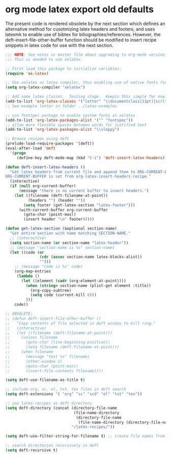 * org mode latex export old defaults

The present code is rendered obsolete by the next section which defines an alternative method for cusotmizing latex headers and footers, and uses latexmk to enable use of bibtex for biliographies/references.
However, the deft-insert-file-other-buffer function should be modified to insert recipe snippets in latex code for use with the next section.

#+BEGIN_SRC emacs-lisp
  ;;; NOTE: See notes in master file about upgrading to org-mode version 9.
  ;;; This is needed to use xelatex.

  ;; First load this package to initialize variables:
  (require 'ox-latex)

  ;; Use xelatex as latex compiler, thus enabling use of native fonts for greek etc.
  (setq org-latex-compiler "xelatex")

  ;; Add some latex classes.  Testing stage.  Keepin this simple for now.
  (add-to-list 'org-latex-classes '("letter" "\\documentclass[11pt]{scrlttr2}"))
  ;; See example letter in folder ../latex-examples

  ;; use fontspec package to enable system fonts in xelatex
  (add-to-list 'org-latex-packages-alist '("" "fontspec"))
  ;; allow more flexible spaces between words for justified text
  (add-to-list 'org-latex-packages-alist "\\sloppy")

  ;; Browse recipes using deft
  (prelude-load-require-packages '(deft))
  (eval-after-load 'deft
    '(progn
       (define-key deft-mode-map (kbd "C-i") 'deft-insert-latex-headers)))

  (defun deft-insert-latex-headers ()
    "Get latex headers from current file and append them to ORG-CURRENT-BUFFER.
  ORG-CURRENT-BUFFER is set from org-latex-insert-headers-recipe."
    (interactive)
    (if (null org-current-buffer)
        (message "there is no current buffer to insert headers.")
      (let ((filename (deft-filename-at-point))
            (headers "") (header ""))
          (setq footer (get-latex-section "latex-footer")))
        (with-current-buffer org-current-buffer
          (goto-char (point-max))
          (insert header "\n" footer)))))

  (defun get-latex-section (&optional section-name)
    "Get entire section with name matching SECTION-NAME."
    ;; (interactive)
    (setq section-name (or section-name "latex-header"))
    ;; (message "section-name is %s" section-name)
    (let ((code (or
                 (cdr (assoc section-name latex-blocks-alist))
                 "")))
      ;; (message "code is %s" code)
      (org-map-entries
       (lambda ()
         (let ((element (cadr (org-element-at-point))))
           (when (string= section-name (plist-get element :title))
             (org-copy-subtree)
             (setq code (current-kill 0)))
           )))
      code))

  ;; OBSOLETE:
  ;; (defun deft-insert-file-other-buffer ()
  ;;   "Copy contents of file selected in deft window to kill ring."
  ;;   (interactive)
  ;;   (let ((filename (deft-filename-at-point)))
  ;;     (unless filename
  ;;       (goto-char (line-beginning-position))
  ;;       (setq filename (deft-filename-at-point)))
  ;;     (when filename
  ;;       (message "test %s" filename)
  ;;       (other-window 1)
  ;;       (goto-char (point-min))
  ;;       (insert-file-contents filename))))

  (setq deft-use-filename-as-title t)

  ;; include org, sc, el, txt, tex files in deft search
  (setq deft-extensions '( "org" "sc" "scd" "el" "txt" "tex"))

  ;; use latex-recipes as deft directory
  (setq deft-directory (concat (directory-file-name
                                (file-name-directory
                                 (directory-file-name
                                  (file-name-directory (directory-file-name load-file-name)))))
                               "/latex-recipes/"))

  (setq deft-use-filter-string-for-filename t) ;; create file names from user input - not timestamps

  ;; search directories recursively in deft
  (setq deft-recursive t)
 #+END_SRC

